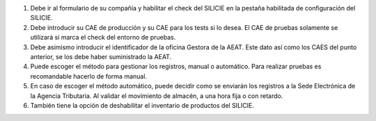 #. Debe ir al formulario de su compañía y habilitar el check del SILICIE en la
   pestaña habilitada de configuración del SILICIE.
#. Debe introducir su CAE de producción y su CAE para los tests si lo desea. El
   CAE de pruebas solamente se utilizará si marca el check del entorno de
   pruebas.
#. Debe asimismo introducir el identificador de la oficina Gestora de la AEAT.
   Este dato así como los CAES del punto anterior, se los debe haber
   suministrado la AEAT.
#. Puede escoger el método para gestionar los registros, manual o automático.
   Para realizar pruebas es recomandable hacerlo de forma manual.
#. En caso de escoger el método automático, puede decidir como se enviarán los
   registros a la Sede Electrónica de la Agencia Tributaria. Al validar el
   movimiento de almacén, a una hora fija o con retardo.
#. También tiene la opción de deshabilitar el inventario de productos del
   SILICIE.
